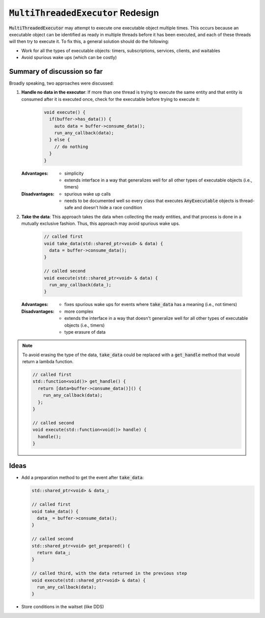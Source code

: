 ======================================
:code:`MultiThreadedExecutor` Redesign
======================================

:code:`MultiThreadedExecutor` may attempt to execute one executable object multiple times.
This occurs because an executable object can be identified as ready in multiple threads before it has been executed, and each of these threads will then try to execute it.
To fix this, a general solution should do the following:

* Work for all the types of executable objects: timers, subscriptions, services, clients, and waitables
* Avoid spurious wake ups (which can be costly)

Summary of discussion so far
----------------------------

Broadly speaking, two approaches were discussed:

1. **Handle no data in the executor**: If more than one thread is trying to execute the same entity and that entity is consumed after it is executed once, check for the executable before trying to execute it:

    .. code-block:: c++

        void execute() {
          if(buffer->has_data()) {
            auto data = buffer->consume_data();
            run_any_callback(data);
          } else {
            // do nothing
          }
        }

   :Advantages:
     * simplicity
     * extends interface in a way that generalizes well for all other types of executable objects (i.e., timers)
   :Disadvantages:
     * spurious wake up calls
     * needs to be documented well so every class that executes :code:`AnyExecutable` objects is thread-safe and doesn't hide a race condition


2. **Take the data**: This approach takes the data when collecting the ready entities, and that process is done in a mutually exclusive fashion. Thus, this approach may avoid spurious wake ups.

    .. code-block:: c++

        // called first
        void take_data(std::shared_ptr<void> & data) {
          data = buffer->consume_data();
        }

        // called second
        void execute(std::shared_ptr<void> & data) {
          run_any_callback(data_);
        }

   :Advantages:
     * fixes spurious wake ups for events where :code:`take_data` has a meaning (i.e., not timers)
   :Disadvantages:
     * more complex
     * extends the interface in a way that doesn't generalize well for all other types of executable objects (i.e., timers)
     * type erasure of data

.. note::

   To avoid erasing the type of the data, :code:`take_data` could be replaced with a :code:`get_handle` method that would return a lambda function.

   .. code-block:: c++

      // called first
      std::function<void()> get_handle() {
        return [data=buffer->consume_data()]() {
          run_any_callback(data);
        };
      }

      // called second
      void execute(std::function<void()> handle) {
        handle();
      }

Ideas
-----------------------

* Add a preparation method to get the event after :code:`take_data`:

  .. code-block:: c++

     std::shared_ptr<void> & data_;

     // called first
     void take_data() {
       data_ = buffer->consume_data();
     }

     // called second
     std::shared_ptr<void> get_prepared() {
       return data_;
     }

     // called third, with the data returned in the previous step
     void execute(std::shared_ptr<void> & data) {
       run_any_callback(data);
     }


* Store conditions in the waitset (like DDS)
